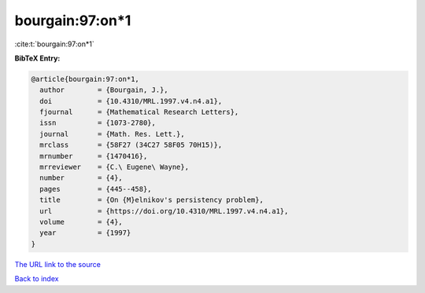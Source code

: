 bourgain:97:on*1
================

:cite:t:`bourgain:97:on*1`

**BibTeX Entry:**

.. code-block:: bibtex

   @article{bourgain:97:on*1,
     author        = {Bourgain, J.},
     doi           = {10.4310/MRL.1997.v4.n4.a1},
     fjournal      = {Mathematical Research Letters},
     issn          = {1073-2780},
     journal       = {Math. Res. Lett.},
     mrclass       = {58F27 (34C27 58F05 70H15)},
     mrnumber      = {1470416},
     mrreviewer    = {C.\ Eugene\ Wayne},
     number        = {4},
     pages         = {445--458},
     title         = {On {M}elnikov's persistency problem},
     url           = {https://doi.org/10.4310/MRL.1997.v4.n4.a1},
     volume        = {4},
     year          = {1997}
   }
`The URL link to the source <https://doi.org/10.4310/MRL.1997.v4.n4.a1>`_


`Back to index <../By-Cite-Keys.html>`_
